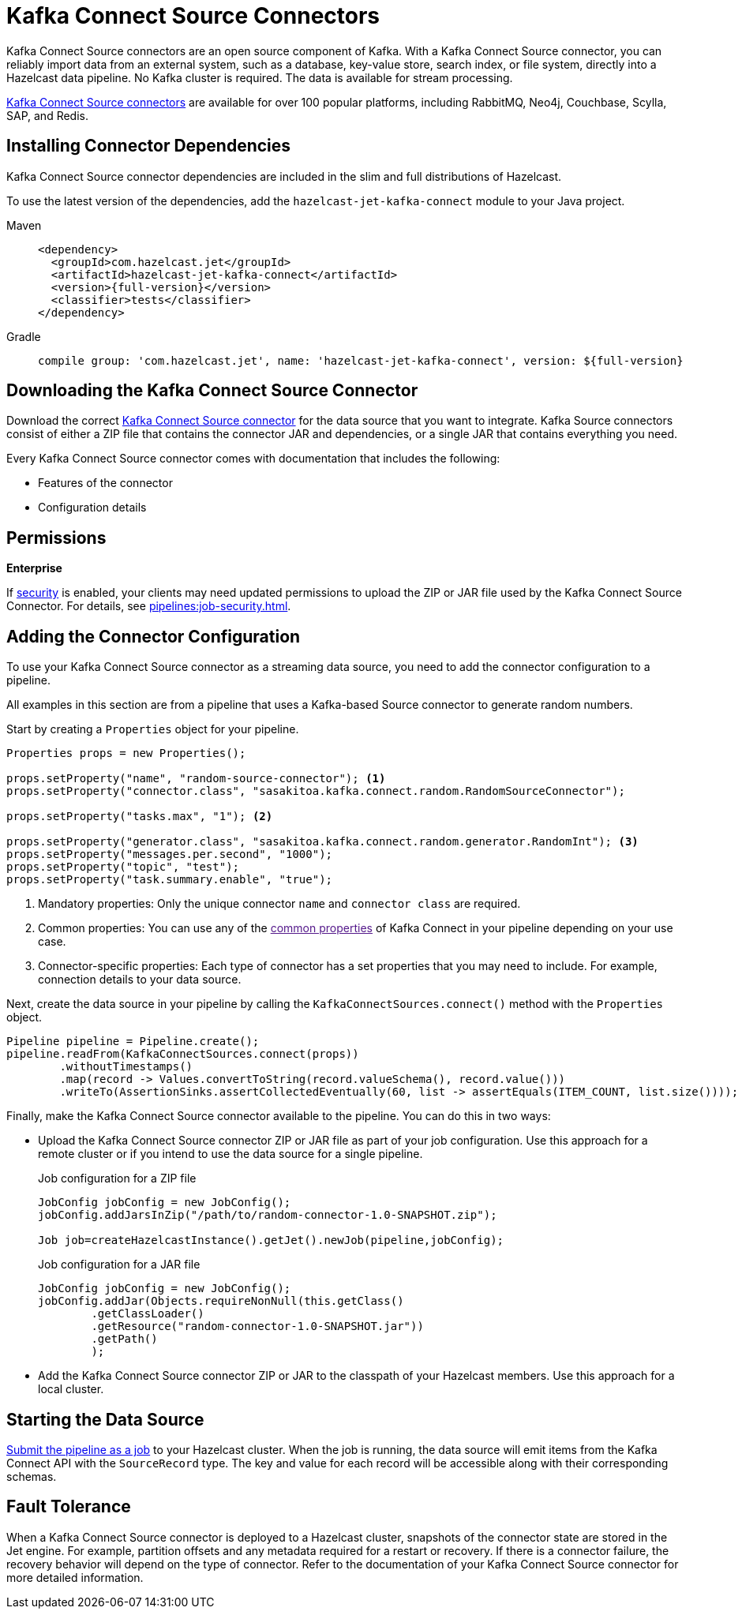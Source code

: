 = Kafka Connect Source Connectors
:description: Kafka Connect Source connectors are an open source component of Kafka. With a Kafka Connect Source connector, you can reliably import data from an external system, such as a database, key-value store, search index, or file system, directly into a Hazelcast data pipeline. No Kafka cluster is required. The data is available for stream processing.
:page-beta: true

{description}

link:https://www.confluent.io/hub/[Kafka Connect Source connectors] are available for over 100 popular platforms, including RabbitMQ, Neo4j, Couchbase, Scylla, SAP, and Redis.

== Installing Connector Dependencies

Kafka Connect Source connector dependencies are included in the slim and full distributions of Hazelcast.

To use the latest version of the dependencies, add the `hazelcast-jet-kafka-connect` module to your Java project.

[tabs] 
====
Maven:: 
+ 
--
[source,xml,subs="attributes+"]
----
<dependency>
  <groupId>com.hazelcast.jet</groupId>
  <artifactId>hazelcast-jet-kafka-connect</artifactId>
  <version>{full-version}</version>
  <classifier>tests</classifier>
</dependency>
----
--
Gradle:: 
+ 
--
[source,shell,subs="attributes+"]
----
compile group: 'com.hazelcast.jet', name: 'hazelcast-jet-kafka-connect', version: ${full-version}
----
--
====

== Downloading the Kafka Connect Source Connector

Download the correct link:https://www.confluent.io/hub/[Kafka Connect Source connector] for the data source that you want to integrate. Kafka Source connectors consist of either a ZIP file that contains the connector JAR and dependencies, or a single JAR that contains everything you need. 

Every Kafka Connect Source connector comes with documentation that includes the following:

- Features of the connector
- Configuration details

== Permissions
[.enterprise]*Enterprise*

If xref:security:enabling-jaas.adoc[security] is enabled, your clients may need updated permissions to upload the ZIP or JAR file used by the Kafka Connect Source Connector. For details, see xref:pipelines:job-security.adoc[].

== Adding the Connector Configuration

To use your Kafka Connect Source connector as a streaming data source, you need to add the connector configuration to a pipeline.

All examples in this section are from a pipeline that uses a Kafka-based Source connector to generate random numbers.

Start by creating a `Properties` object for your pipeline.

```java
Properties props = new Properties();

props.setProperty("name", "random-source-connector"); <1>
props.setProperty("connector.class", "sasakitoa.kafka.connect.random.RandomSourceConnector");

props.setProperty("tasks.max", "1"); <2>

props.setProperty("generator.class", "sasakitoa.kafka.connect.random.generator.RandomInt"); <3>
props.setProperty("messages.per.second", "1000");
props.setProperty("topic", "test");
props.setProperty("task.summary.enable", "true");
```

<1> Mandatory properties: Only the unique connector `name` and `connector class` are required.
<2> Common properties: You can use any of the link:[common properties] of Kafka Connect in your pipeline depending on your use case.
<3> Connector-specific properties: Each type of connector has a set properties that you may need to include. For example, connection details to your data source.

Next, create the data source in your pipeline by calling the `KafkaConnectSources.connect()` method with the `Properties` object.

```java
Pipeline pipeline = Pipeline.create();
pipeline.readFrom(KafkaConnectSources.connect(props))
        .withoutTimestamps()
        .map(record -> Values.convertToString(record.valueSchema(), record.value()))
        .writeTo(AssertionSinks.assertCollectedEventually(60, list -> assertEquals(ITEM_COUNT, list.size())));
```

Finally, make the Kafka Connect Source connector available to the pipeline. You can do this in two ways:

- Upload the Kafka Connect Source connector ZIP or JAR file as part of your job configuration. Use this approach for a remote cluster or if you intend to use the data source for a single pipeline.
+
.Job configuration for a ZIP file
```java

JobConfig jobConfig = new JobConfig();
jobConfig.addJarsInZip("/path/to/random-connector-1.0-SNAPSHOT.zip");

Job job=createHazelcastInstance().getJet().newJob(pipeline,jobConfig);
```
+
.Job configuration for a JAR file
```java

JobConfig jobConfig = new JobConfig();
jobConfig.addJar(Objects.requireNonNull(this.getClass()
        .getClassLoader()
        .getResource("random-connector-1.0-SNAPSHOT.jar"))
        .getPath()
        );
```

- Add the Kafka Connect Source connector ZIP or JAR to the classpath of your Hazelcast members. Use this approach for a local cluster.

== Starting the Data Source

xref:pipelines:submitting-jobs.adoc#submitting-a-job-using-a-java-client-or-embedded-mode[Submit the pipeline as a job] to your Hazelcast cluster. When the job is running, the data source will emit items from the Kafka Connect API with the `SourceRecord` type. The key and value for each record will be accessible along with their corresponding schemas.

== Fault Tolerance

When a Kafka Connect Source connector is deployed to a Hazelcast cluster, snapshots of the connector state are stored in the Jet engine. For example, partition offsets and any metadata required for a restart or recovery. If there is a connector failure, the recovery behavior will depend on the type of connector. Refer to the documentation of your Kafka Connect Source connector for more detailed information. 
